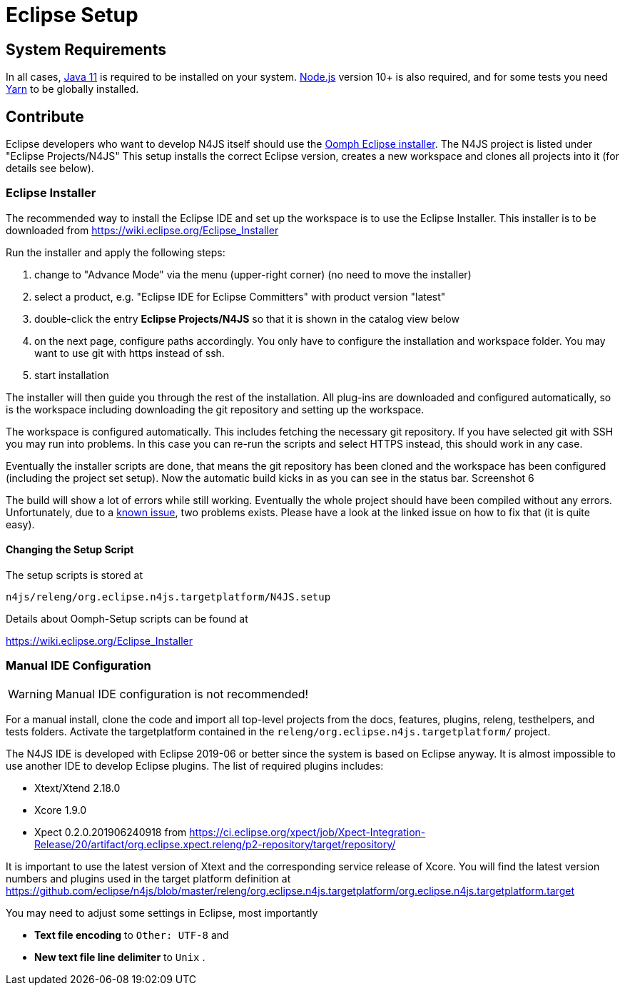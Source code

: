 ////
Copyright (c) 2018 NumberFour AG.
All rights reserved. This program and the accompanying materials
are made available under the terms of the Eclipse Public License v1.0
which accompanies this distribution, and is available at
http://www.eclipse.org/legal/epl-v10.html

Contributors:
  NumberFour AG - Initial API and implementation
////

= Eclipse Setup

== System Requirements

In all cases, https://adoptopenjdk.net/[Java 11] is required to be installed on your system. https://nodejs.org/en/download/[Node.js] version 10+ is also required, and for some tests you need https://yarnpkg.com[Yarn] to be globally installed.

== Contribute

Eclipse developers who want to develop N4JS itself should use the https://www.eclipse.org/downloads/[Oomph Eclipse installer]. The N4JS project is listed under "Eclipse Projects/N4JS"
This setup installs the correct Eclipse version, creates a new workspace and clones all projects into it (for details see below).

=== Eclipse Installer

The recommended way to install the Eclipse IDE and set up the workspace is to use the Eclipse Installer.
This installer is to be downloaded from https://wiki.eclipse.org/Eclipse_Installer

Run the installer and apply the following steps:

1. change to "Advance Mode" via the menu (upper-right corner) (no need to move the installer)
2. select a product, e.g. "Eclipse IDE for Eclipse Committers" with product version "latest"
3. double-click the entry **Eclipse Projects/N4JS** so that it is shown in the catalog view below
4. on the next page, configure paths accordingly. You only have to configure the installation and workspace folder. You may want to use git with https instead of ssh.
5. start installation

The installer will then guide you through the rest of the installation. All plug-ins are downloaded and configured automatically, so is the workspace including downloading the git repository and setting up the workspace.

The workspace is configured automatically. This includes fetching the necessary git repository. If you have selected git with SSH you may run into problems. In this case you can re-run the scripts and select HTTPS instead, this should work in any case.

Eventually the installer scripts are done, that means the git repository has been cloned and the workspace has been configured (including the project set setup).
Now the automatic build kicks in as you can see in the status bar. Screenshot 6

The build will show a lot of errors while still working. Eventually the whole project should have been compiled without any errors. Unfortunately, due to a https://github.com/eclipse/n4js/issues/1373[known issue], two problems exists. Please have a look at the linked issue on how to fix that (it is quite easy).

====  Changing the Setup Script

The setup scripts is stored at

`n4js/releng/org.eclipse.n4js.targetplatform/N4JS.setup` 

Details about Oomph-Setup scripts can be found at

https://wiki.eclipse.org/Eclipse_Installer

=== Manual IDE Configuration

WARNING: Manual IDE configuration is not recommended!

For a manual install, clone the code and import all top-level projects from the docs, features, plugins, releng, testhelpers, and tests folders. Activate the targetplatform contained in the `releng/org.eclipse.n4js.targetplatform/` project.

The N4JS IDE is developed with Eclipse 2019-06 or better since the system is based on Eclipse anyway.
It is almost impossible to use another IDE to develop Eclipse plugins. The list of required plugins includes:

- Xtext/Xtend 2.18.0
- Xcore 1.9.0
- Xpect 0.2.0.201906240918 from https://ci.eclipse.org/xpect/job/Xpect-Integration-Release/20/artifact/org.eclipse.xpect.releng/p2-repository/target/repository/


It is important to use the latest version of Xtext and the corresponding service release of Xcore. You will find the latest version numbers and plugins used in the target platform definition at
https://github.com/eclipse/n4js/blob/master/releng/org.eclipse.n4js.targetplatform/org.eclipse.n4js.targetplatform.target

You may need to adjust some settings in Eclipse, most importantly

* *Text file encoding* to ``Other: UTF-8`` and
* *New text file line delimiter* to ``Unix`` .